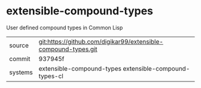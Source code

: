 * extensible-compound-types

User defined compound types in Common Lisp

|---------+----------------------------------------------------------------|
| source  | git:https://github.com/digikar99/extensible-compound-types.git |
| commit  | 937945f                                                        |
| systems | extensible-compound-types extensible-compound-types-cl         |
|---------+----------------------------------------------------------------|
